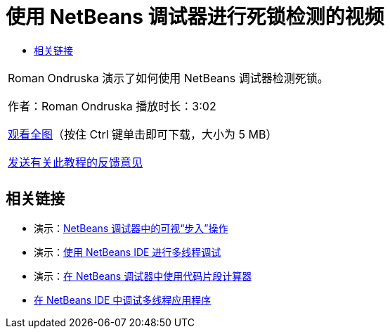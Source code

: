 // 
//     Licensed to the Apache Software Foundation (ASF) under one
//     or more contributor license agreements.  See the NOTICE file
//     distributed with this work for additional information
//     regarding copyright ownership.  The ASF licenses this file
//     to you under the Apache License, Version 2.0 (the
//     "License"); you may not use this file except in compliance
//     with the License.  You may obtain a copy of the License at
// 
//       http://www.apache.org/licenses/LICENSE-2.0
// 
//     Unless required by applicable law or agreed to in writing,
//     software distributed under the License is distributed on an
//     "AS IS" BASIS, WITHOUT WARRANTIES OR CONDITIONS OF ANY
//     KIND, either express or implied.  See the License for the
//     specific language governing permissions and limitations
//     under the License.
//

= 使用 NetBeans 调试器进行死锁检测的视频
:jbake-type: tutorial
:jbake-tags: tutorials 
:markup-in-source: verbatim,quotes,macros
:jbake-status: published
:icons: font
:syntax: true
:source-highlighter: pygments
:toc: left
:toc-title:
:description: 使用 NetBeans 调试器进行死锁检测的视频 - Apache NetBeans
:keywords: Apache NetBeans, Tutorials, 使用 NetBeans 调试器进行死锁检测的视频

|===
|Roman Ondruska 演示了如何使用 NetBeans 调试器检测死锁。

作者：Roman Ondruska
播放时长：3:02

link:http://bits.netbeans.org/media/deadlock-detection.mp4[+观看全图+]（按住 Ctrl 键单击即可下载，大小为 5 MB）


link:/about/contact_form.html?to=3&subject=Feedback:%20Deadlock%20Detection%20Using%20the%20NetBeans%20Debugger[+发送有关此教程的反馈意见+]
 |      
|===


== 相关链接

* 演示：link:debug-stepinto-screencast.html[+NetBeans 调试器中的可视“步入”操作+]
* 演示：link:debug-multithreaded-screencast.html[+使用 NetBeans IDE 进行多线程调试+]
* 演示：link:debug-evaluator-screencast.html[+在 NetBeans 调试器中使用代码片段计算器+]
* link:debug-multithreaded.html[+在 NetBeans IDE 中调试多线程应用程序+]
